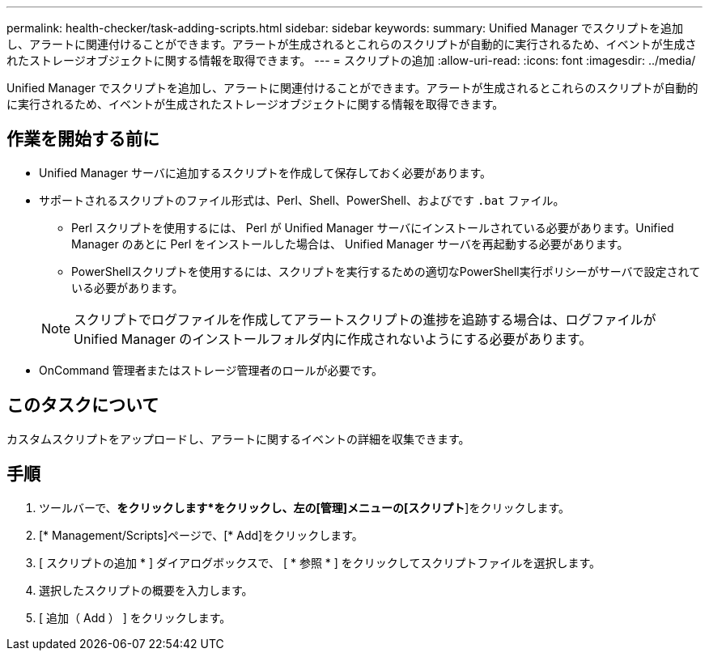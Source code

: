 ---
permalink: health-checker/task-adding-scripts.html 
sidebar: sidebar 
keywords:  
summary: Unified Manager でスクリプトを追加し、アラートに関連付けることができます。アラートが生成されるとこれらのスクリプトが自動的に実行されるため、イベントが生成されたストレージオブジェクトに関する情報を取得できます。 
---
= スクリプトの追加
:allow-uri-read: 
:icons: font
:imagesdir: ../media/


[role="lead"]
Unified Manager でスクリプトを追加し、アラートに関連付けることができます。アラートが生成されるとこれらのスクリプトが自動的に実行されるため、イベントが生成されたストレージオブジェクトに関する情報を取得できます。



== 作業を開始する前に

* Unified Manager サーバに追加するスクリプトを作成して保存しておく必要があります。
* サポートされるスクリプトのファイル形式は、Perl、Shell、PowerShell、およびです `.bat` ファイル。
+
** Perl スクリプトを使用するには、 Perl が Unified Manager サーバにインストールされている必要があります。Unified Manager のあとに Perl をインストールした場合は、 Unified Manager サーバを再起動する必要があります。
** PowerShellスクリプトを使用するには、スクリプトを実行するための適切なPowerShell実行ポリシーがサーバで設定されている必要があります。


+
[NOTE]
====
スクリプトでログファイルを作成してアラートスクリプトの進捗を追跡する場合は、ログファイルが Unified Manager のインストールフォルダ内に作成されないようにする必要があります。

====
* OnCommand 管理者またはストレージ管理者のロールが必要です。




== このタスクについて

カスタムスクリプトをアップロードし、アラートに関するイベントの詳細を収集できます。



== 手順

. ツールバーで、*をクリックしますimage:../media/clusterpage-settings-icon.gif[""]*をクリックし、左の[管理]メニューの[スクリプト*]をクリックします。
. [* Management/Scripts]ページで、[* Add]をクリックします。
. [ スクリプトの追加 * ] ダイアログボックスで、 [ * 参照 * ] をクリックしてスクリプトファイルを選択します。
. 選択したスクリプトの概要を入力します。
. [ 追加（ Add ） ] をクリックします。

